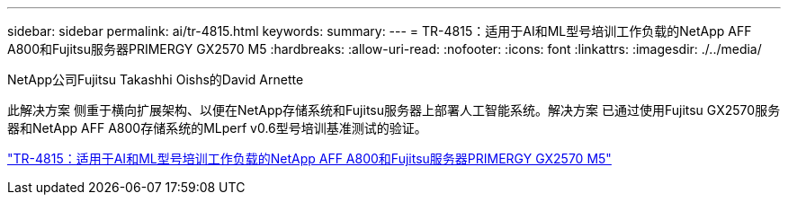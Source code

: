 ---
sidebar: sidebar 
permalink: ai/tr-4815.html 
keywords:  
summary:  
---
= TR-4815：适用于AI和ML型号培训工作负载的NetApp AFF A800和Fujitsu服务器PRIMERGY GX2570 M5
:hardbreaks:
:allow-uri-read: 
:nofooter: 
:icons: font
:linkattrs: 
:imagesdir: ./../media/


NetApp公司Fujitsu Takashhi Oishs的David Arnette

[role="lead"]
此解决方案 侧重于横向扩展架构、以便在NetApp存储系统和Fujitsu服务器上部署人工智能系统。解决方案 已通过使用Fujitsu GX2570服务器和NetApp AFF A800存储系统的MLperf v0.6型号培训基准测试的验证。

link:https://www.netapp.com/pdf.html?item=/media/17215-tr4815.pdf["TR-4815：适用于AI和ML型号培训工作负载的NetApp AFF A800和Fujitsu服务器PRIMERGY GX2570 M5"^]
